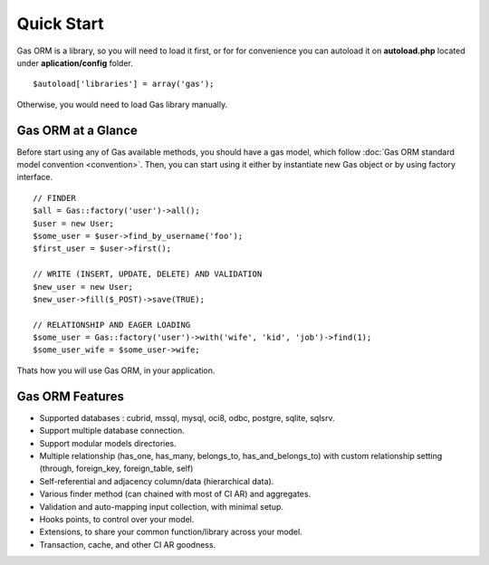 .. Gas ORM documentation [quickstart]

Quick Start
===========

Gas ORM is a library, so you will need to load it first, or for for convenience you can autoload it on **autoload.php** located under **aplication/config** folder. ::

	$autoload['libraries'] = array('gas');

Otherwise, you would need to load Gas library manually.

Gas ORM at a Glance
+++++++++++++++++++

Before start using any of Gas available methods, you should have a gas model, which follow :doc:`Gas ORM standard model convention <convention>`. Then, you can start using it either by instantiate new Gas object or by using factory interface. ::

	// FINDER
	$all = Gas::factory('user')->all();
	$user = new User;
	$some_user = $user->find_by_username('foo');
	$first_user = $user->first();

	// WRITE (INSERT, UPDATE, DELETE) AND VALIDATION
	$new_user = new User;
	$new_user->fill($_POST)->save(TRUE);

	// RELATIONSHIP AND EAGER LOADING
	$some_user = Gas::factory('user')->with('wife', 'kid', 'job')->find(1);
	$some_user_wife = $some_user->wife;

Thats how you will use Gas ORM, in your application.

Gas ORM Features
++++++++++++++++

- Supported databases : cubrid, mssql, mysql, oci8, odbc, postgre, sqlite, sqlsrv.
- Support multiple database connection.
- Support modular models directories.
- Multiple relationship (has_one, has_many, belongs_to, has_and_belongs_to) with custom relationship setting (through, foreign_key, foreign_table, self)
- Self-referential and adjacency column/data (hierarchical data).
- Various finder method (can chained with most of CI AR) and aggregates.
- Validation and auto-mapping input collection, with minimal setup.
- Hooks points, to control over your model.
- Extensions, to share your common function/library across your model.
- Transaction, cache, and other CI AR goodness.
